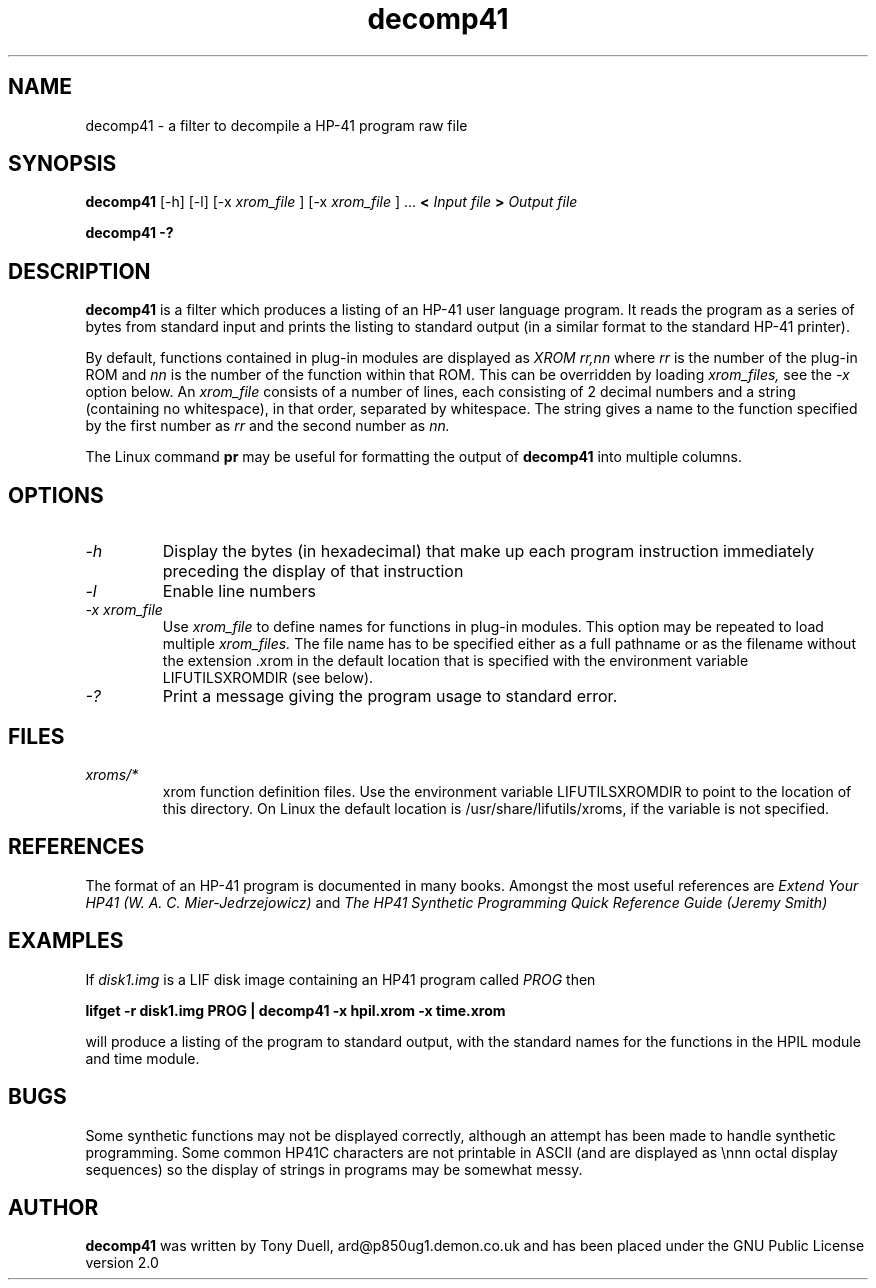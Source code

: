 .TH decomp41 1 13-April-2018 "LIF Utilitites" "LIF Utilities"
.SH NAME
decomp41 \- a filter to decompile a HP-41 program raw file
.SH SYNOPSIS
.B decomp41
[\-h] [\-l] [\-x
.I xrom_file
] [\-x
.I xrom_file
] ...
.B <
.I Input file
.B >
.I Output file
.PP
.B decomp41 \-?
.SH DESCRIPTION
.B decomp41
is a filter which produces a listing of an HP-41 user language program. 
It reads the program as a series of bytes from standard input and prints 
the listing to standard output (in a similar format to the standard HP-41 
printer).
.PP
By default, functions contained in plug-in modules are displayed as 
.I XROM rr,nn
where 
.I rr
is the number of the plug-in ROM and 
.I nn
is the number of the function within that ROM. This can be overridden by 
loading 
.I xrom_files,
see the 
.I \-x
option below. An 
.I xrom_file
consists of a number of lines, each consisting of 2 decimal numbers and a 
string (containing no whitespace), in that order, separated by whitespace. 
The string gives a name to the function specified by the first number as 
.I rr
and the second number as
.I nn.
.PP
The Linux command 
.B pr
may be useful for formatting the output of 
.B decomp41
into multiple columns.
.SH OPTIONS
.TP
.I \-h
Display the bytes (in hexadecimal) that make up each program instruction 
immediately preceding the display of that instruction
.TP
.I \-l
Enable line numbers
.TP
.I \-x xrom_file
Use
.I xrom_file
to define names for functions in plug-in modules. This option may be 
repeated to load multiple
.I xrom_files.
The file name has to be specified either as a full pathname or as
the filename without the extension .xrom in the default location
that is specified with the environment variable LIFUTILSXROMDIR (see below).
.TP
.I \-?
Print a message giving the program usage to standard error.
.SH FILES
.TP
.I xroms/*
xrom function definition files. Use the environment variable LIFUTILSXROMDIR to point to the location of this
directory. On Linux the default location is /usr/share/lifutils/xroms, if the variable is not specified.
.SH REFERENCES
The format of an HP-41 program is documented in many books. Amongst the 
most useful references are
.I Extend Your HP41 (W. A. C. Mier-Jedrzejowicz)
and
.I The HP41 Synthetic Programming Quick Reference Guide (Jeremy Smith)
.SH EXAMPLES
If
.I disk1.img
is a LIF disk image containing an HP41 program called
.I PROG
then
.PP
.B lifget -r  disk1.img PROG | decomp41 \-x hpil.xrom  \-x time.xrom
.PP 
will produce a listing of the program to standard output, with the 
standard names for the functions in the HPIL module and time module.
.SH BUGS
Some synthetic functions may not be displayed correctly, although an 
attempt has been made to handle synthetic programming. Some common HP41C 
characters are not printable in ASCII (and are displayed as \\nnn octal 
display sequences) so the display of strings in programs may be somewhat 
messy.
.SH AUTHOR
.B decomp41
was written by Tony Duell, ard@p850ug1.demon.co.uk and has been placed 
under the GNU Public License version 2.0
